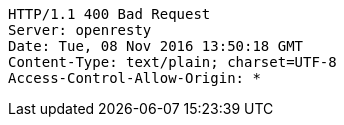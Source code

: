 [source,http,options="nowrap"]
----
HTTP/1.1 400 Bad Request
Server: openresty
Date: Tue, 08 Nov 2016 13:50:18 GMT
Content-Type: text/plain; charset=UTF-8
Access-Control-Allow-Origin: *

----